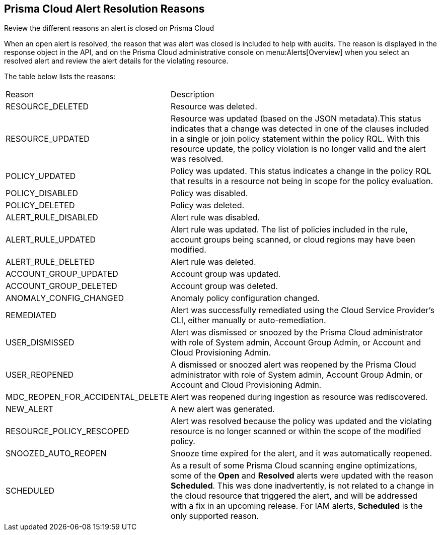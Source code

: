 [#id97d61277-e387-43b1-8a54-ec644bc02fdc]
== Prisma Cloud Alert Resolution Reasons
Review the different reasons an alert is closed on Prisma Cloud

When an open alert is resolved, the reason that was alert was closed is included to help with audits. The reason is displayed in the response object in the API, and on the Prisma Cloud administrative console on menu:Alerts[Overview] when you select an resolved alert and review the alert details for the violating resource.

The table below lists the reasons:

[cols="26%a,74%a"]
|===
|Reason
|Description


|RESOURCE_DELETED
|Resource was deleted.


|RESOURCE_UPDATED
|Resource was updated (based on the JSON metadata).This status indicates that a change was detected in one of the clauses included in a single or join policy statement within the policy RQL. With this resource update, the policy violation is no longer valid and the alert was resolved.


|POLICY_UPDATED
|Policy was updated. This status indicates a change in the policy RQL that results in a resource not being in scope for the policy evaluation.


|POLICY_DISABLED
|Policy was disabled.


|POLICY_DELETED
|Policy was deleted.


|ALERT_RULE_DISABLED
|Alert rule was disabled.


|ALERT_RULE_UPDATED
|Alert rule was updated. The list of policies included in the rule, account groups being scanned, or cloud regions may have been modified.


|ALERT_RULE_DELETED
|Alert rule was deleted.


|ACCOUNT_GROUP_UPDATED
|Account group was updated.


|ACCOUNT_GROUP_DELETED
|Account group was deleted.


|ANOMALY_CONFIG_CHANGED
|Anomaly policy configuration changed.


|REMEDIATED
|Alert was successfully remediated using the Cloud Service Provider’s CLI, either manually or auto-remediation.


|USER_DISMISSED
|Alert was dismissed or snoozed by the Prisma Cloud administrator with role of System admin, Account Group Admin, or Account and Cloud Provisioning Admin.


|USER_REOPENED
|A dismissed or snoozed alert was reopened by the Prisma Cloud administrator with role of System admin, Account Group Admin, or Account and Cloud Provisioning Admin.


|MDC_REOPEN_FOR_ACCIDENTAL_DELETE
|Alert was reopened during ingestion as resource was rediscovered.


|NEW_ALERT
|A new alert was generated.


|RESOURCE_POLICY_RESCOPED
|Alert was resolved because the policy was updated and the violating resource is no longer scanned or within the scope of the modified policy.


|SNOOZED_AUTO_REOPEN
|Snooze time expired for the alert, and it was automatically reopened.


|SCHEDULED
// RLP-49067
|As a result of some Prisma Cloud scanning engine optimizations, some of the *Open* and *Resolved* alerts were updated with the reason *Scheduled*. This was done inadvertently, is not related to a change in the cloud resource that triggered the alert, and will be addressed with a fix in an upcoming release. For IAM alerts, *Scheduled* is the only supported reason.

|===

